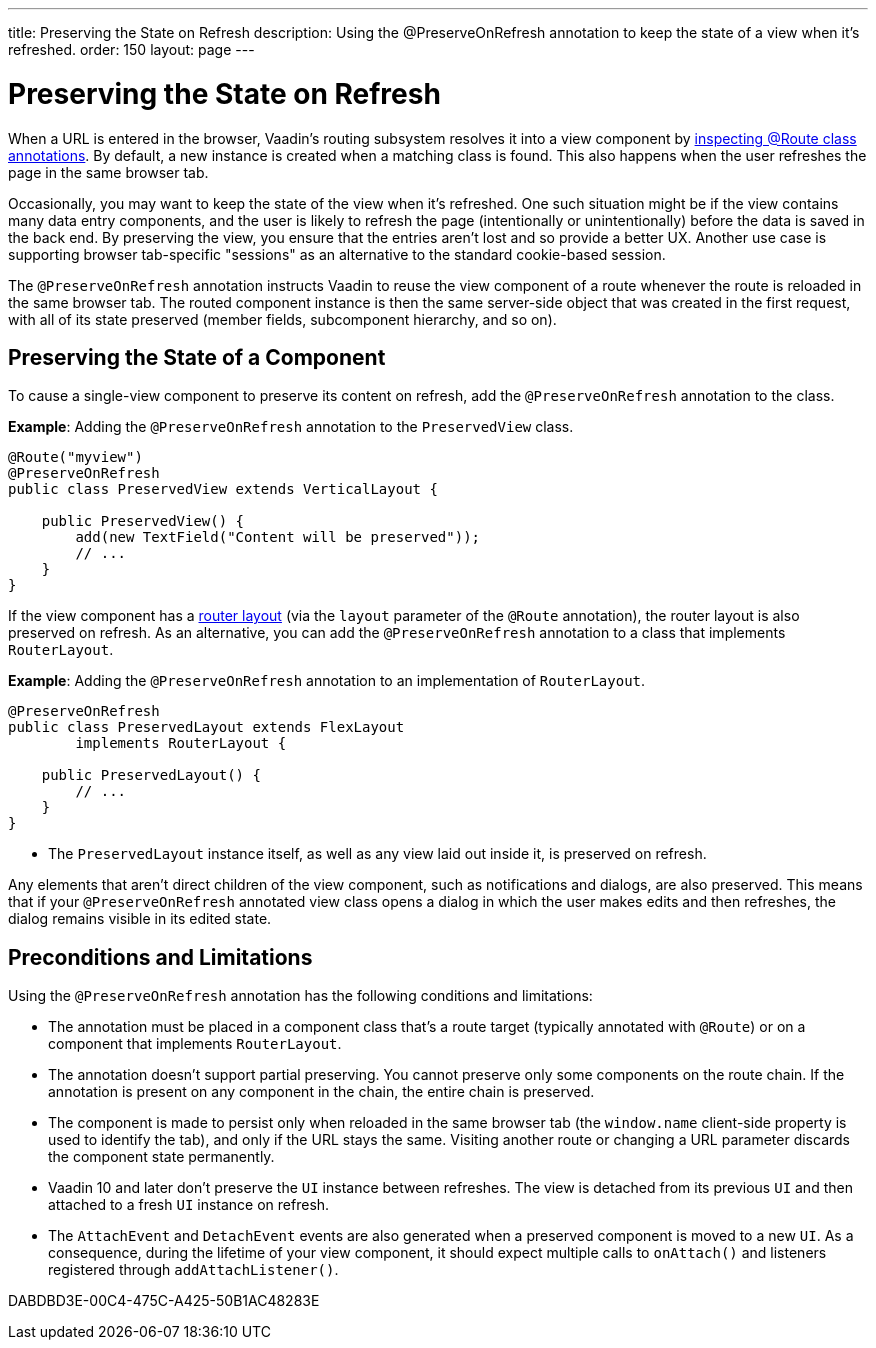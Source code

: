 ---
title: Preserving the State on Refresh
description: Using the @PreserveOnRefresh annotation to keep the state of a view when it's refreshed.
order: 150
layout: page
---

= Preserving the State on Refresh

When a URL is entered in the browser, Vaadin's routing subsystem resolves it into a view component by <<../routing#,inspecting @Route class annotations>>.
By default, a new instance is created when a matching class is found.
This also happens when the user refreshes the page in the same browser tab.

Occasionally, you may want to keep the state of the view when it's refreshed.
One such situation might be if the view contains many data entry components, and the user is likely to refresh the page (intentionally or unintentionally) before the data is saved in the back end.
By preserving the view, you ensure that the entries aren't lost and so provide a better UX.
Another use case is supporting browser tab-specific "sessions" as an alternative to the standard cookie-based session.

The `@PreserveOnRefresh` annotation instructs Vaadin to reuse the view component of a route whenever the route is reloaded in the same browser tab.
The routed component instance is then the same server-side object that was created in the first request, with all of its state preserved (member fields, subcomponent hierarchy, and so on).

== Preserving the State of a Component

To cause a single-view component to preserve its content on refresh, add the `@PreserveOnRefresh` annotation to the class.

*Example*: Adding the `@PreserveOnRefresh` annotation to the [classname]`PreservedView` class.

[source,java]
----
@Route("myview")
@PreserveOnRefresh
public class PreservedView extends VerticalLayout {

    public PreservedView() {
        add(new TextField("Content will be preserved"));
        // ...
    }
}
----

If the view component has a <<../routing/layout#,router layout>> (via the `layout` parameter of the `@Route` annotation), the router layout is also preserved on refresh.
As an alternative, you can add the `@PreserveOnRefresh` annotation to a class that implements [interfacename]`RouterLayout`.

*Example*: Adding the `@PreserveOnRefresh` annotation to an implementation of [interfacename]`RouterLayout`.

[source,java]
----
@PreserveOnRefresh
public class PreservedLayout extends FlexLayout
        implements RouterLayout {

    public PreservedLayout() {
        // ...
    }
}
----
* The [classname]`PreservedLayout` instance itself, as well as any view laid out inside it, is preserved on refresh.

Any elements that aren't direct children of the view component, such as notifications and dialogs, are also preserved.
This means that if your `@PreserveOnRefresh` annotated view class opens a dialog in which the user makes edits and then refreshes, the dialog remains visible in its edited state.

== Preconditions and Limitations

Using the `@PreserveOnRefresh` annotation has the following conditions and limitations:

* The annotation must be placed in a component class that's a route target (typically annotated with `@Route`) or on a component that implements [interfacename]`RouterLayout`.

* The annotation doesn't support partial preserving.
You cannot preserve only some components on the route chain.
If the annotation is present on any component in the chain, the entire chain is preserved.

* The component is made to persist only when reloaded in the same browser tab (the `window.name` client-side property is used to identify the tab), and only if the URL stays the same.
Visiting another route or changing a URL parameter discards the component state permanently.

* Vaadin 10 and later don't preserve the [classname]`UI` instance between refreshes.
The view is detached from its previous [classname]`UI` and then attached to a fresh [classname]`UI` instance on refresh.

* The [classname]`AttachEvent` and [classname]`DetachEvent` events are also generated when a preserved component is moved to a new [classname]`UI`.
As a consequence, during the lifetime of your view component, it should expect multiple calls to [methodname]`onAttach()` and listeners registered through [methodname]`addAttachListener()`.


[.discussion-id]
DABDBD3E-00C4-475C-A425-50B1AC48283E
